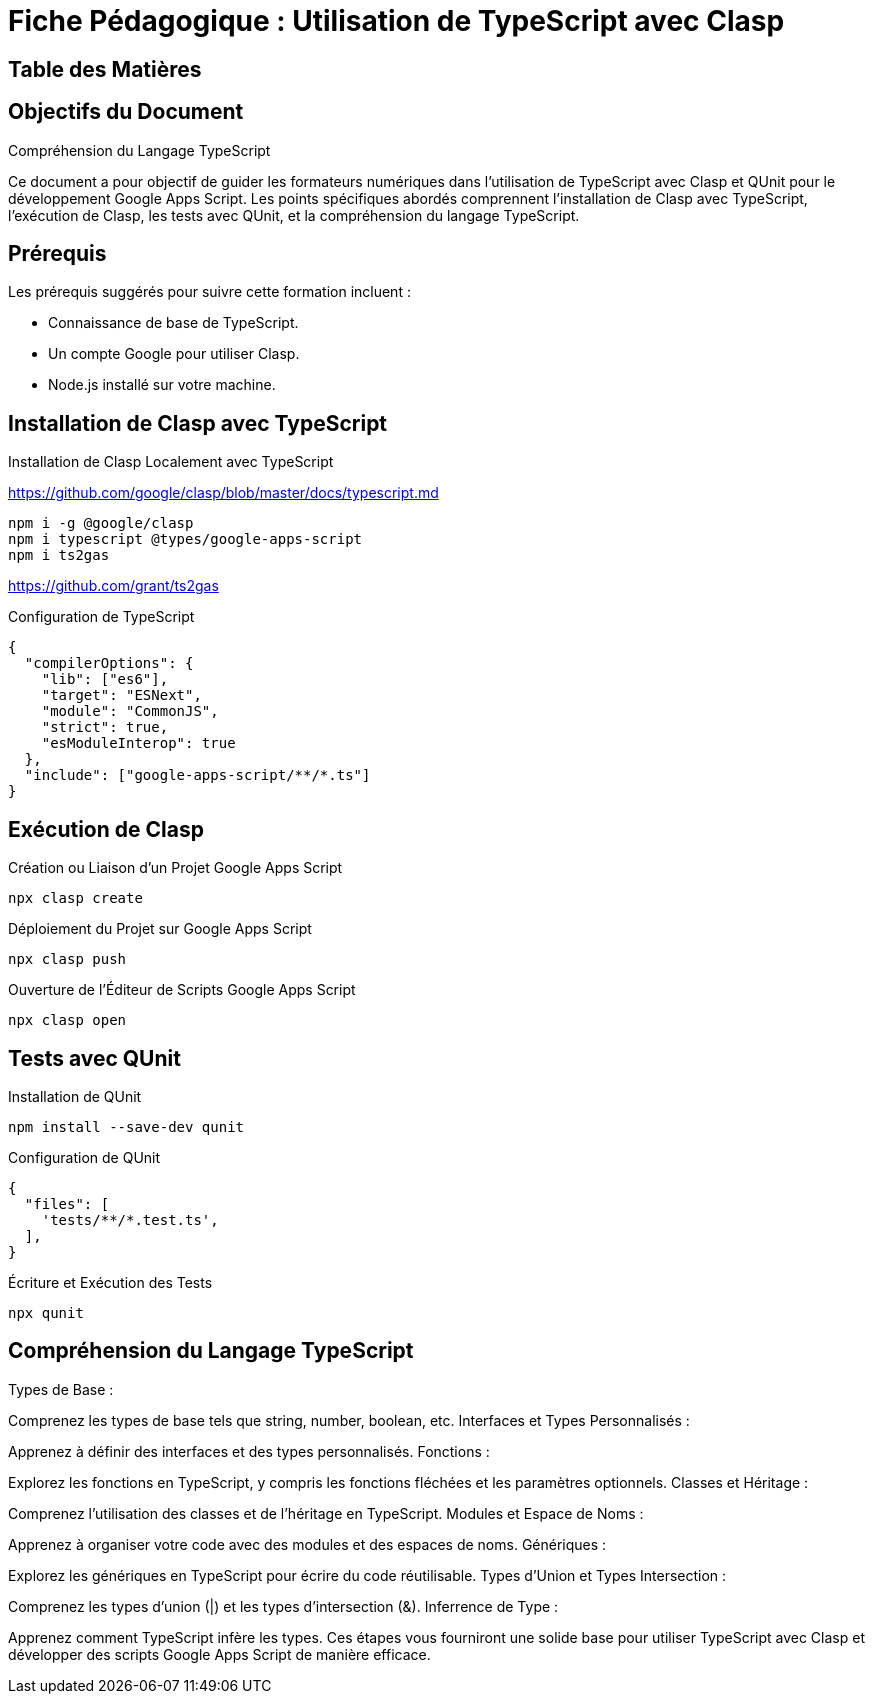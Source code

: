 = Fiche Pédagogique : Utilisation de TypeScript avec Clasp

:jbake-title: Utilisation de TypeScript avec Clasp et QUnit
:jbake-type: post
:jbake-tags: clasp, typescript, google-apps-script, qunit, tdd
:jbake-status: draft
:jbake-date: 2024-01-01
:summary: Guide détaillé pour utiliser TypeScript avec Clasp et QUnit pour le développement Google Apps Script.

== Table des Matières

.Objectifs du Document
.Prérequis
.Installation de Clasp avec TypeScript
.Exécution de Clasp
.Tests avec QUnit
.Compréhension du Langage TypeScript

== Objectifs du Document

Ce document a pour objectif de guider les formateurs numériques dans l'utilisation de TypeScript avec Clasp et QUnit pour le développement Google Apps Script. Les points spécifiques abordés comprennent l'installation de Clasp avec TypeScript, l'exécution de Clasp, les tests avec QUnit, et la compréhension du langage TypeScript.

== Prérequis

Les prérequis suggérés pour suivre cette formation incluent :

- Connaissance de base de TypeScript.
- Un compte Google pour utiliser Clasp.
- Node.js installé sur votre machine.

== Installation de Clasp avec TypeScript

.Installation de Clasp Localement avec TypeScript

https://github.com/google/clasp/blob/master/docs/typescript.md

[source,bash]
----
npm i -g @google/clasp
npm i typescript @types/google-apps-script
npm i ts2gas
----

https://github.com/grant/ts2gas

.Configuration de TypeScript

[source,json]
----
{
  "compilerOptions": {
    "lib": ["es6"],
    "target": "ESNext",
    "module": "CommonJS",
    "strict": true,
    "esModuleInterop": true
  },
  "include": ["google-apps-script/**/*.ts"]
}
----

== Exécution de Clasp

.Création ou Liaison d'un Projet Google Apps Script

[source,bash]
----
npx clasp create
----

.Déploiement du Projet sur Google Apps Script

[source,bash]
----
npx clasp push
----

.Ouverture de l'Éditeur de Scripts Google Apps Script

[source,bash]
----
npx clasp open
----

== Tests avec QUnit

.Installation de QUnit

[source,bash]
----
npm install --save-dev qunit
----

.Configuration de QUnit

[source,json]
----
{
  "files": [
    'tests/**/*.test.ts',
  ],
}
----

.Écriture et Exécution des Tests

[source,bash]
----
npx qunit
----

== Compréhension du Langage TypeScript


Types de Base :

Comprenez les types de base tels que string, number, boolean, etc.
Interfaces et Types Personnalisés :

Apprenez à définir des interfaces et des types personnalisés.
Fonctions :

Explorez les fonctions en TypeScript, y compris les fonctions fléchées et les paramètres optionnels.
Classes et Héritage :

Comprenez l'utilisation des classes et de l'héritage en TypeScript.
Modules et Espace de Noms :

Apprenez à organiser votre code avec des modules et des espaces de noms.
Génériques :

Explorez les génériques en TypeScript pour écrire du code réutilisable.
Types d'Union et Types Intersection :

Comprenez les types d'union (|) et les types d'intersection (&).
Inferrence de Type :

Apprenez comment TypeScript infère les types.
Ces étapes vous fourniront une solide base pour utiliser TypeScript avec Clasp et développer des scripts Google Apps Script de manière efficace.